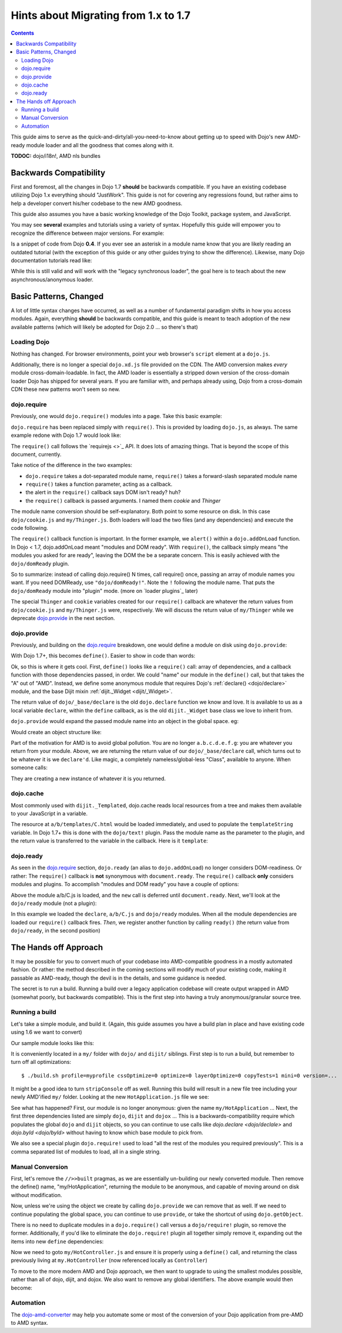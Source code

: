 .. _releasenotes/migration17:

=====================================
Hints about Migrating from 1.x to 1.7
=====================================

.. contents ::
    :depth: 2
    
This guide aims to serve as the quick-and-dirty/all-you-need-to-know about getting up to speed with Dojo's new AMD-ready module loader and all the goodness that comes along with it. 

**TODOC:** dojo/i18n!, AMD nls bundles

Backwards Compatibility
=======================

First and foremost, all the changes in Dojo 1.7 **should** be backwards compatible. If you have an existing codebase utilizing Dojo 1.x everything should "JustWork". This guide is not for covering any regressions found, but rather aims to help a developer convert his/her codebase to the new AMD goodness.

This guide also assumes you have a basic working knowledge of the Dojo Toolkit, package system, and JavaScript.

You may see **several** examples and tutorials using a variety of syntax. Hopefully this guide will empower you to recognize the difference between major versions. For example:

.. js ::

    dojo.require("dojo.event.*")
    
Is a snippet of code from Dojo **0.4**. If you ever see an asterisk in a module name know that you are likely reading an outdated tutorial (with the exception of this guide or any other guides trying to show the difference). Likewise, many Dojo documentation tutorials read like:

.. js ::

    dojo.provide("a.b.C");
    dojo.require("d.e.F");
    
While this is still valid and will work with the "legacy synchronous loader", the goal here is to teach about the new asynchronous/anonymous loader.

Basic Patterns, Changed
=======================

A lot of little syntax changes have occurred, as well as a number of fundamental paradigm shifts in how you access modules. Again, everything **should** be backwards compatible, and this guide is meant to teach adoption of the new available patterns (which will likely be adopted for Dojo 2.0 ... so there's that)

Loading Dojo
------------

Nothing has changed. For browser environments, point your web browser's ``script`` element at a ``dojo.js``. 

Additionally, there is no longer a special ``dojo.xd.js`` file provided on the CDN. The AMD conversion makes *every* module cross-domain-loadable. In fact, the AMD loader is essentially a stripped down version of the cross-domain loader Dojo has shipped for several years. If you are familiar with, and perhaps already using, Dojo from a cross-domain CDN these new patterns won't seem so new. 

dojo.require
------------

Previously, one would ``dojo.require()`` modules into a page. Take this basic example:

.. js ::

    dojo.require("dojo.cookie");
    dojo.require("my.Thinger");
    dojo.addOnLoad(function(){
        alert("modules and DOM ready!");
    })
    
``dojo.require`` has been replaced simply with ``require()``. This is provided by loading ``dojo.js``, as always. The same example redone with Dojo 1.7 would look like:

.. js ::

    require(["dojo/cookie", "my/Thinger"], function(cookie, Thinger){
        alert("wait! DOM might not be ready yet?!")
    }); 

The ``require()`` call follows the `requirejs <>`_ API. It does lots of amazing things. That is beyond the scope of this document, currently.

Take notice of the difference in the two examples:

* ``dojo.require`` takes a dot-separated module name, ``require()`` takes a forward-slash separated module name
* ``require()`` takes a function parameter, acting as a callback.
* the alert in the ``require()`` callback says DOM isn't ready? huh?
* the ``require()`` callback is passed arguments. I named them `cookie` and `Thinger`

The module name conversion should be self-explanatory. Both point to some resource on disk. In this case ``dojo/cookie.js`` and ``my/Thinger.js``. Both loaders will load the two files (and any dependencies) and execute the code following. 

The ``require()`` callback function is important. In the former example, we ``alert()`` within a ``dojo.addOnLoad`` function. In Dojo < 1.7, dojo.addOnLoad meant "modules and DOM ready". With ``require()``, the callback simply means "the modules you asked for are ready", leaving the DOM the be a separate concern. This is easily achieved with the ``dojo/domReady`` plugin.

.. js ::

    require(["dojo/cookie", "my/Thinger", "dojo/domReady!"], function(cookie, Thinger){
        alert("okay, NOW the modules I wanted AND DOM are ready! phew.");
    })

So to summarize: instead of calling dojo.require() N times, call require() once, passing an array of module names you want. If you need DOMReady, use ``"dojo/domReady!"``. Note the ``!`` following the module name. That puts the ``dojo/domReady`` module into "plugin" mode.  (more on `loader plugins`_ later)

The special ``Thinger`` and ``cookie`` variables created for our ``require()`` callback are whatever the return values from ``dojo/cookie.js`` and ``my/Thinger.js`` were, respectively. We will discuss the return value of ``my/Thinger`` while we deprecate dojo.provide_ in the next section.

dojo.provide
------------

Previously, and building on the dojo.require_ breakdown, one would define a module on disk using ``dojo.provide``:

.. js ::

    dojo.provide("my.Thinger");
    dojo.require("dijit._Widget");
    dojo.declare("my.Thinger", dijit._Widget, {
        // ...
    });
    
With Dojo 1.7+, this becomes ``define()``. Easier to show in code than words:

.. js ::

    define(["dojo/_base/declare", "dijit/_Widget"], function(declare, _Widget){
        return declare(_Widget, {
            // ...
        });
    });
    
Ok, so this is where it gets cool. First, ``define()`` looks like a ``require()`` call: array of dependencies, and a callback function with those dependencies passed, in order. We could "name" our module in the ``define()`` call, but that takes the "A" out of "AMD". Instead, we define some anonymous module that requires Dojo's :ref:`declare() <dojo/declare>` module, and the base Dijit mixin :ref:`dijit._Widget <dijit/_Widget>`. 

The return value of ``dojo/_base/declare`` is the old ``dojo.declare`` function we know and love. It is available to us as a local variable ``declare``, within the ``define`` callback, as is the old ``dijit._Widget`` base class we love to inherit from. 

``dojo.provide`` would expand the passed module name into an object in the global space. eg:

.. js ::

    dojo.provide("a.b.c.d.e.f.g");
    
Would create an object structure like: 

.. js ::

    { a: { b: { c: { d: { e: { f: { g: {} }}}}}}}
    
Part of the motivation for AMD is to avoid global pollution. You are no longer ``a.b.c.d.e.f.g``: you are whatever you return from your module. Above, we are returning the return value of our ``dojo/_base/declare`` call, which turns out to be whatever it is we ``declare'd``. Like magic, a completely nameless/global-less "Class", available to anyone. When someone calls:

.. js ::

    require(["my/Thinger"], function(Thinger){
        new Thinger(); //
    })

They are creating a new instance of whatever it is you returned. 

dojo.cache
----------

Most commonly used with ``dijit._Templated``, dojo.cache reads local resources from a tree and makes them available to your JavaScript in a variable. 

.. js ::

    dojo.provide("a.b.C");
    dojo.declare("a.b.C", null, {
        templateString: dojo.cache("a.b", "templates/C.html")
    });
    
The resource at ``a/b/templates/C.html`` would be loaded immediately, and used to populate the ``templateString`` variable. In Dojo 1.7+ this is done with the ``dojo/text!`` plugin. Pass the module name as the parameter to the plugin, and the return value is transferred to the variable in the callback. Here is it ``template``:

.. js ::

    define(["dojo/_base/declare", "dojo/text!a/b/templates/C.html"], function(declare, template){
        return declare("a.b.C", null, {
            templateString: template
        })
    });
    
dojo.ready
----------

As seen in the `dojo.require`_ section, ``dojo.ready`` (an alias to ``dojo.addOnLoad``) no longer considers DOM-readiness. Or rather: The ``require()`` callback is **not** synonymous with ``document.ready``. The ``require()`` callback **only** considers modules and plugins. To accomplish "modules and DOM ready" you have a couple of options:

.. js ::

    require(["a/b/C", "dojo/domReady!"], function(C){
        new C().placeAt(document.body)
    });

Above the module a/b/C.js is loaded, and the ``new`` call is deferred until ``document.ready``. Next, we'll look at the ``dojo/ready`` module (not a plugin):

.. js ::

    require(["a/b/C", "dojo/ready", "dojo/_base/declare"], function(C, ready, declare){
        
        var D = declare(C, {
            newProp: 10
        });
        
        ready(function(){
            // DOM nao!
        });
    });
        
In this example we loaded the ``declare``, ``a/b/C.js`` and ``dojo/ready`` modules. When all the module dependencies are loaded our ``require()`` callback fires. *Then*, we register another function by calling ``ready()`` (the return value from ``dojo/ready``, in the second position)

The Hands off Approach
======================

It may be possible for you to convert much of your codebase into AMD-compatible goodness in a mostly automated fashion. Or rather: the method described in the coming sections will modify much of your existing code, making it passable as AMD-ready, though the devil is in the details, and some guidance is needed.

The secret is to run a build. Running a build over a legacy application codebase will create output wrapped in AMD (somewhat poorly, but backwards compatible). This is the first step into having a truly anonymous/granular source tree.

Running a build
---------------

Let's take a simple module, and build it.
(Again, this guide assumes you have a build plan in place and have existing code using 1.6 we want to convert)

Our sample module looks like this:

.. js ::

    dojo.provide("my.HotApplication");
    dojo.require("my.HotController");
    dojo.require("dijit._Widget");
    
    dojo.declare("my.HotApplication", my.HotController, {
        templateString: dojo.cache("my", "templates/HotApplication.html")
    });
    
It is conveniently located in a ``my/`` folder with ``dojo/`` and ``dijit/`` siblings.  First step is to run a build, but remember to turn off all optimizations::

    $ ./build.sh profile=myprofile cssOptimize=0 optimize=0 layerOptimize=0 copyTests=1 mini=0 version=... 
    
It might be a good idea to turn ``stripConsole`` off as well. Running this build will result in a new file tree including your newly AMD'ified ``my/`` folder. Looking at the new ``HotApplication.js`` file we see:

.. js ::

    //>>built
    define("my/HotApplication", [
        "dojo", "dijit", "dojox", "dojo/require!my/HotController", "dijit/_Widget",
        "dojo/text!my/templates/HotApplication.html"
    ], function(dojo, dijix, dojox){
    dojo.provide("my.HotApplication");
    dojo.require("my.HotController");
    dojo.require("dijit._Widget");
    
    dojo.declare("my.HotApplication", my.HotController, {
        templateString: dojo.cache("my", "templates/HotApplication.html")
    });
    });
    //>>built

See what has happened? First, our module is no longer anonymous: given the name ``my/HotApplication`` ... Next, the first three dependencies listed are simply ``dojo``, ``dijit`` and ``dojox`` ... This is a backwards-compatibility require which populates the global ``dojo`` and ``dijit`` objects, so you can continue to use calls like `dojo.declare <dojo/declale>` and `dojo.byId <dojo/byId>` without having to know which base module to pick from. 

We also see a special plugin ``dojo.require!`` used to load "all the rest of the modules you required previously". This is a comma separated list of modules to load, all in a single string. 

Manual Conversion
-----------------

First, let's remove the ``//>>built`` pragmas, as we are essentially un-building our newly converted module. Then remove the define() name, "my/HotApplication", returning the module to be anonymous, and capable of moving around on disk without modification.

.. js ::

    define(["dojo", "dijit", "dojox", "dojo/require!........"], function(dojo, dijix, dojox){
        
    })
    
Now, unless we're using the object we create by calling ``dojo.provide`` we can remove that as well. If we need to continue populating the global space, you can continue to use ``provide``, or take the shortcut of using ``dojo.getObject``. 

.. js ::

    define(["dojo"], function(dojo){
        // FIXME: actually look up this call
        var obj = dojo.getObject("HotApplication", true, "my")
        return obj;
    });
    
There is no need to duplicate modules in a ``dojo.require()`` call versus a ``dojo/require!`` plugin, so remove the former. Additionally, if you'd like to eliminate the ``dojo.require!`` plugin all together simply remove it, expanding out the items into new ``define`` dependencies:

.. js ::

    define([
        "dojo", "dijit", "dojox", "my/HotController", "dijit/_Widget", "dojo/text!my/templates/HotApplication.html"
    ], function(dojo, dijit, dojox, Controller, _Widget, template){
        
        return dojo.declare("my.HotApplication", Controller, {
            templateString: template
        });
        
    });
    
Now we need to goto ``my/HotController.js`` and ensure it is properly using a ``define()`` call, and returning the class previously living at ``my.HotController`` (now referenced locally as ``Controller``)

To move to the more modern AMD and Dojo approach, we then want to upgrade to using the smallest modules possible, rather than all of dojo, dijit, and dojox. We also want to remove any global identifiers. The above example would then become:

.. js ::

    define([
        "dojo/_base/declare", "my/HotController", "dijit/_WidgetBase", "dojo/text!my/templates/HotApplication.html"
    ], function(declareController, _WidgetBase, template){
        
        return declare(Controller, {
            templateString: template
        });
        
    });
    
Automation
----------

The `dojo-amd-converter <https://github.com/SitePen/dojo-amd-converter/>`_ may help you automate some or most of the conversion of your Dojo application from pre-AMD to AMD syntax.
